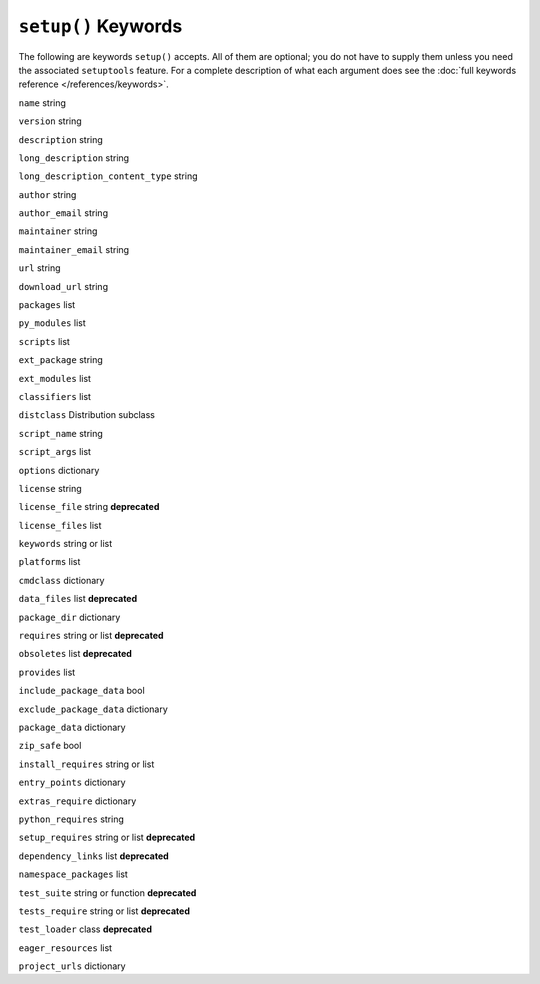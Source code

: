 ``setup()`` Keywords
====================================

The following are keywords ``setup()`` accepts.  All of them are optional; you
do not have to supply them unless you need the associated ``setuptools``
feature. For a complete description of what each argument does see the
:doc:`full keywords reference </references/keywords>`.

``name`` string

``version`` string

``description`` string

``long_description`` string

``long_description_content_type`` string

``author`` string

``author_email`` string

``maintainer`` string

``maintainer_email`` string

``url`` string

``download_url`` string

``packages`` list

``py_modules`` list

``scripts`` list

``ext_package`` string

``ext_modules`` list

``classifiers`` list

``distclass`` Distribution subclass

``script_name`` string

``script_args`` list

``options`` dictionary

``license`` string

``license_file`` string **deprecated**

``license_files`` list

``keywords`` string or list

``platforms`` list

``cmdclass`` dictionary

``data_files`` list **deprecated**

``package_dir`` dictionary

``requires`` string or list **deprecated**

``obsoletes`` list **deprecated**

``provides`` list

``include_package_data`` bool

``exclude_package_data`` dictionary

``package_data`` dictionary

``zip_safe`` bool

``install_requires`` string or list

``entry_points`` dictionary

``extras_require`` dictionary

``python_requires`` string

``setup_requires`` string or list **deprecated**

``dependency_links`` list **deprecated**

``namespace_packages`` list

``test_suite`` string or function **deprecated**

``tests_require`` string or list **deprecated**

``test_loader`` class **deprecated**

``eager_resources`` list

``project_urls`` dictionary
